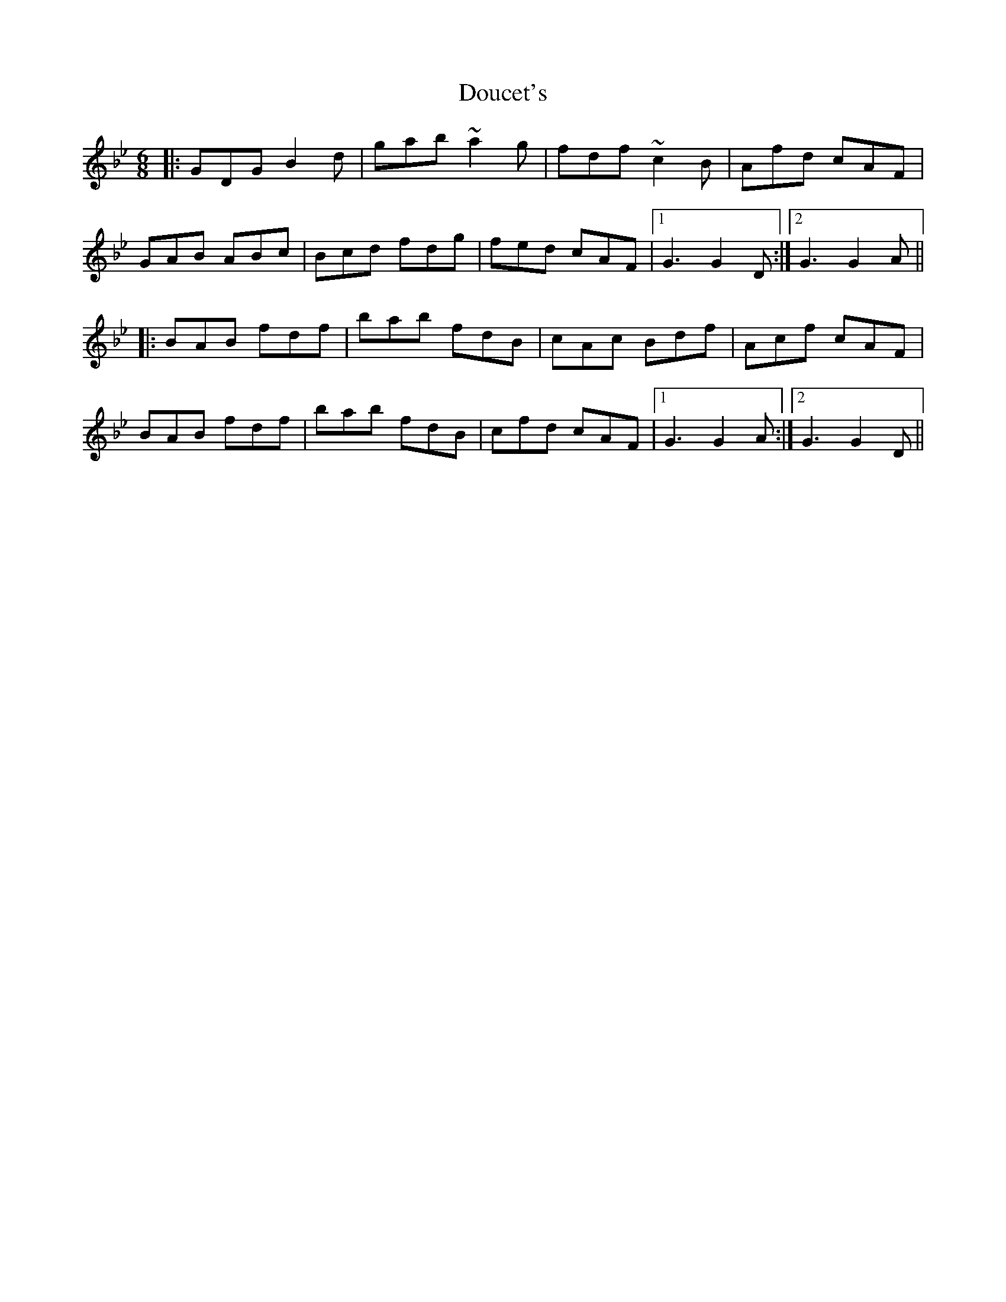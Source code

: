 X: 10590
T: Doucet's
R: jig
M: 6/8
K: Gminor
|:GDG B2d|gab ~a2g|fdf ~c2B|Afd cAF|
GAB ABc|Bcd fdg|fed cAF|1 G3 G2D:|2 G3 G2A||
|:BAB fdf|bab fdB|cAc Bdf|Acf cAF|
BAB fdf|bab fdB|cfd cAF|1 G3 G2A:|2 G3 G2D||

